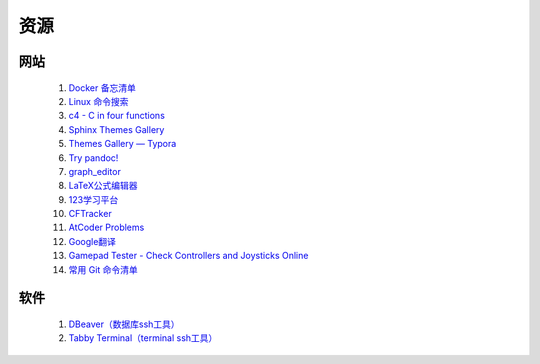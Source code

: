 .. index:: 资源

资源
============

网站
------------

    #. `Docker 备忘清单 <https://wangchujiang.com/reference/docs/docker.html>`_
    #. `Linux 命令搜索 <https://wangchujiang.com/linux-command/>`_
    #. `c4 - C in four functions <https://github.com/rswier/c4>`_
    #. `Sphinx Themes Gallery <https://sphinx-themes.readthedocs.io/en/latest/#themes>`_
    #. `Themes Gallery — Typora <https://theme.typora.io/>`_
    #. `Try pandoc! <https://pandoc.org/try/>`_
    #. `graph_editor <https://csacademy.com/app/graph_editor/>`_
    #. `LaTeX公式编辑器 <https://www.latexlive.com/>`_
    #. `123学习平台 <https://wk.123wk.icu/#/>`_
    #. `CFTracker <https://cftracker.netlify.app/contests>`_
    #. `AtCoder Problems <https://kenkoooo.com/atcoder/#/table/>`_
    #. `Google翻译 <https://translate.google.com/?hl=zh-CN&tab=TT&sl=auto&tl=en&op=translate>`_
    #. `Gamepad Tester - Check Controllers and Joysticks Online <https://hardwaretester.com/gamepad>`_
    #. `常用 Git 命令清单 <https://www.ruanyifeng.com/blog/2015/12/git-cheat-sheet.html>`_
    
    .. #. `SFCloud <https://www.sfcloud.dev/#/>`_

软件
--------

    .. #. `v2rayN <https://github.com/2dust/v2rayN/releases>`_ 

    #. `DBeaver（数据库ssh工具） <https://dbeaver.io/download/>`_
    #. `Tabby Terminal（terminal ssh工具） <https://tabby.sh/>`_